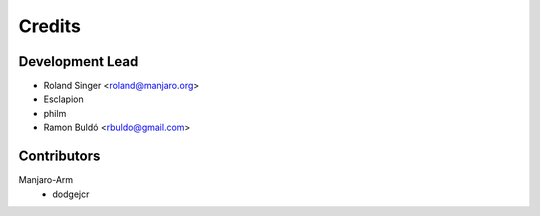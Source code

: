 =======
Credits
=======

Development Lead
----------------

* Roland Singer <roland@manjaro.org>
* Esclapion
* philm
* Ramon Buldó <rbuldo@gmail.com>

Contributors
------------
Manjaro-Arm
   * dodgejcr
